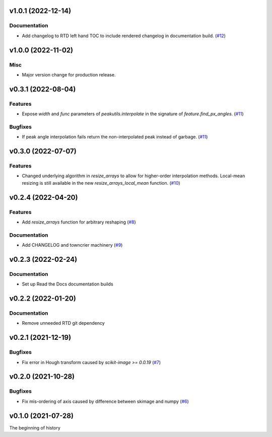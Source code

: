 v1.0.1 (2022-12-14)
===================

Documentation
-------------

- Add changelog to RTD left hand TOC to include rendered changelog in documentation build. (`#12 <https://bitbucket.org/dkistdc/dkist-processing-math/pull-requests/12>`__)


v1.0.0 (2022-11-02)
===================

Misc
----

- Major version change for production release.


v0.3.1 (2022-08-04)
===================

Features
--------

- Expose `width` and `func` parameters of `peakutils.interpolate` in the signature of `feature.find_px_angles`. (`#11 <https://bitbucket.org/dkistdc/dkist-processing-math/pull-requests/11>`__)


Bugfixes
--------

- If peak angle interpolation fails return the non-interpolated peak instead of garbage. (`#11 <https://bitbucket.org/dkistdc/dkist-processing-math/pull-requests/11>`__)


v0.3.0 (2022-07-07)
===================

Features
--------

- Changed underlying algorithm in `resize_arrays` to allow for higher-order interpolation methods. Local-mean resizing is still available in the new `resize_arrays_local_mean` function. (`#10 <https://bitbucket.org/dkistdc/dkist-processing-math/pull-requests/10>`__)


v0.2.4 (2022-04-20)
===================

Features
--------

- Add `resize_arrays` function for arbitrary reshaping (`#8 <https://bitbucket.org/dkistdc/dkist-processing-math/pull-requests/8>`__)


Documentation
-------------

- Add CHANGELOG and towncrier machinery (`#9 <https://bitbucket.org/dkistdc/dkist-processing-math/pull-requests/9>`__)


v0.2.3 (2022-02-24)
===================

Documentation
-------------

- Set up Read the Docs documentation builds

v0.2.2 (2022-01-20)
===================

Documentation
-------------

- Remove unneeded RTD git dependency

v0.2.1 (2021-12-19)
===================

Bugfixes
--------

- Fix error in Hough transform caused by `scikit-image >= 0.0.19` (`#7 <https://bitbucket.org/dkistdc/dkist-processing-math/pull-requests/7>`__)

v0.2.0 (2021-10-28)
===================

Bugfixes
--------

- Fix mis-ordering of axis caused by difference between skimage and numpy (`#6 <https://bitbucket.org/dkistdc/dkist-processing-math/pull-requests/6>`__)

v0.1.0 (2021-07-28)
===================

The beginning of history
